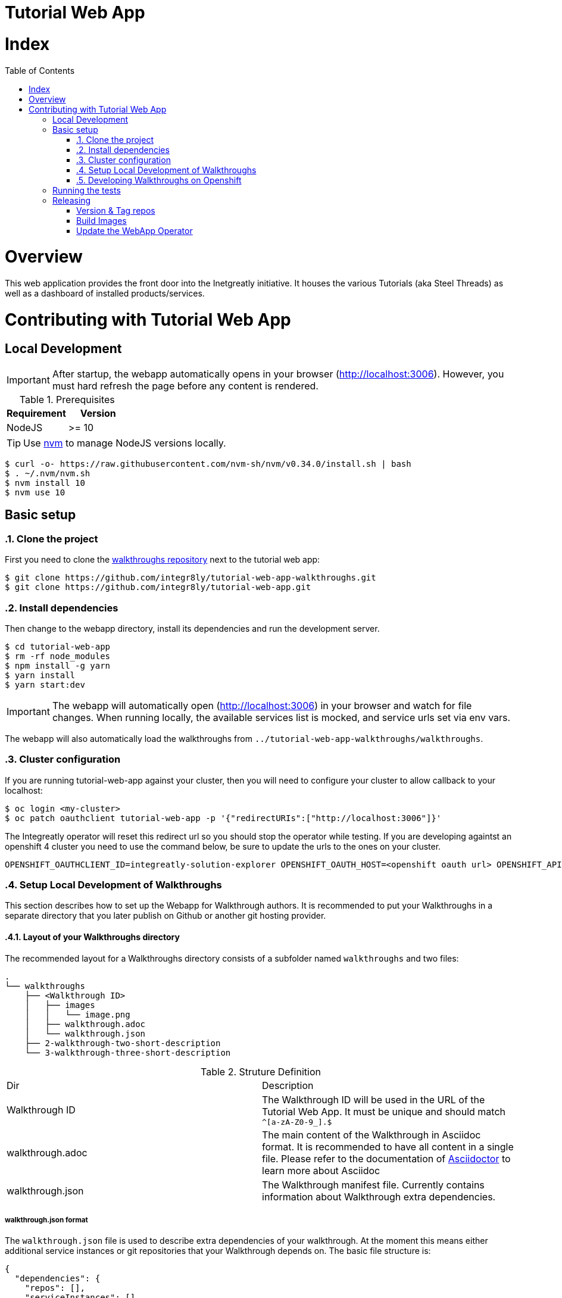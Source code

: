 ifdef::env-github[]
:tip-caption: :bulb:
:note-caption: :information_source:
:important-caption: :heavy_exclamation_mark:
:caution-caption: :fire:
:warning-caption: :warning:
endif::[]

:toc:
:toc-placement!:

= Tutorial Web App

= Index

:toc:
toc::[]

= Overview

This web application provides the front door into the Inetgreatly initiative. It houses the various Tutorials (aka Steel Threads) as well as a dashboard of installed products/services.

= Contributing with Tutorial Web App

== Local Development

IMPORTANT: After startup, the webapp automatically opens in your browser (http://localhost:3006). However, you must hard refresh the page before any content is rendered.

.Prerequisites
|===
|Requirement |Version

|NodeJS
|>= 10
|===

TIP: Use https://github.com/creationix/nvm/blob/master/README.md[nvm] to manage NodeJS versions locally.

[source,shell]
----
$ curl -o- https://raw.githubusercontent.com/nvm-sh/nvm/v0.34.0/install.sh | bash
$ . ~/.nvm/nvm.sh
$ nvm install 10
$ nvm use 10
----

== Basic setup

:numbered:
=== Clone the project

First you need to clone the https://github.com/integr8ly/tutorial-web-app-walkthroughs[walkthroughs repository] next to the tutorial web app:

[source,shell]
----
$ git clone https://github.com/integr8ly/tutorial-web-app-walkthroughs.git
$ git clone https://github.com/integr8ly/tutorial-web-app.git
----

=== Install dependencies
Then change to the webapp directory, install its dependencies and run the development server.  
[source,shell]
----
$ cd tutorial-web-app
$ rm -rf node_modules
$ npm install -g yarn
$ yarn install
$ yarn start:dev
----

IMPORTANT: The webapp will automatically open (http://localhost:3006) in your browser and watch for file changes.
When running locally, the available services list is mocked, and service urls set via env vars.

The webapp will also automatically load the walkthroughs from `../tutorial-web-app-walkthroughs/walkthroughs`.

=== Cluster configuration
If you are running tutorial-web-app against your cluster, then you will need to configure your cluster to allow callback to your localhost:



[source,shell]
----
$ oc login <my-cluster>
$ oc patch oauthclient tutorial-web-app -p '{"redirectURIs":["http://localhost:3006"]}'
----
The Integreatly operator will reset this redirect url so you should stop the operator while testing. 
If you are developing againtst an openshift 4 cluster you need to use the command below, be sure to update the urls to the ones on your cluster. 
[source,shell]
----
OPENSHIFT_OAUTHCLIENT_ID=integreatly-solution-explorer OPENSHIFT_OAUTH_HOST=<openshift oauth url> OPENSHIFT_API=<openshift api url> OPENSHIFT_HOST=<openshift console url> SSO_ROUTE=<rhsso url> OPENSHIFT_VERSION='4' INSTALLED_SERVICES='{  "3scale": {    "Host": "<3scale url>",    "Version": "2.6"  },  "codeready": {    "Host": "<codeready url",    "Version": "1.2.0.GA"  },  "fuse-managed": {    "Host": "<fuse url>",    "Version": "1.4"  },  "user-rhsso": {    "Host": "<user sso url>",    "Version": "v7.3.2.GA"  }}' yarn start:dev
----

=== Setup Local Development of Walkthroughs

This section describes how to set up the Webapp for Walkthrough authors. It is recommended to put your Walkthroughs in a separate directory that you
later publish on Github or another git hosting provider.

==== Layout of your Walkthroughs directory

The recommended layout for a Walkthroughs directory consists of a subfolder named `walkthroughs` and two files:

----
.
└── walkthroughs
    ├── <Walkthrough ID>
    │   ├── images
    │   │   └── image.png
    │   ├── walkthrough.adoc
    │   └── walkthrough.json
    ├── 2-walkthrough-two-short-description
    └── 3-walkthrough-three-short-description
----


.Struture Definition
|===
|Dir |Description
|Walkthrough ID
|The Walkthrough ID will be used in the URL of the Tutorial Web App. It must be unique and should match `^[a-zA-Z0-9_].$`
|walkthrough.adoc
|The main content of the Walkthrough in Asciidoc format. It is recommended to have all content in a single file. Please refer to the documentation of https://asciidoctor.org/docs/what-is-asciidoc/[Asciidoctor] to learn more about Asciidoc
|walkthrough.json
|The Walkthrough manifest file. Currently contains information about Walkthrough extra dependencies.
|===


===== walkthrough.json format

The `walkthrough.json` file is used to describe extra dependencies of your walkthrough. At the moment this means either additional service instances or git repositories that your Walkthrough depends on. The basic file structure is:

[source,json]
----
{
  "dependencies": {
    "repos": [],
    "serviceInstances": []
  }
}
----

===== walkthrough.json: repos

You can specify repositories that will be created for Walkthrough users in the cluster's [Gitea](https://gitea.io/en-us/) instance. The repositories will only be created once a user starts a walkthrough. The format is:

[source,json]
----
{
  "repoName": "<Repo Name in Gitea>",
  "cloneUrl": "<Optional: clone from external repo>"
}
----

===== walkthrough.json: serviceInstances

You can also specify additional service dependencies that will allow the users of your Walkthrough to use those services. Please note that the Services have to be present on the cluster already. Adding a service dependency creates
a service instance that links that service to the user's Walkthrough project.

Services can expose routes and they will be made available to the Walkthrough as an attribute in the form of `route-<route name>-host`. The value of this attribute will be `<protocol>://<route>`.

[source,json]
----
{
  "metadata": {
    "name": "<Service Name>",
    "labels": { "<Example Label Name>": "<Example Label Value>" }
  },
  "spec": {
    "clusterServiceClassExternalName": "<External Name of the ClusterServiceClass>",
    "clusterServicePlanExternalName": "default"
  }
}
----

==== Importing your external Walkthroughs into the Webapp

Once you have the file structure in place you can import your Walkthrough into the Webapp for testing purposes. Inside the webapp root directory run:

[source,shell]
----
WALKTHROUGH_LOCATIONS=<path/to/your/walkthrough/folder> yarn start:dev
----

This will start the Webapp in development mode and import your Walkthroughs. You can also locally test against a remote Openshift instance:

[source,shell]
----
OPENSHIFT_HOST=<openshift master url> OPENSHIFT_OAUTH_HOST=<openshift oauth url> WALKTHROUGH_LOCATIONS=<path/to/your/walkthrough/folder> yarn start:dev
----

After you've made changes to your walkthrough you can restart the webapp server by typing `rs` into the terminal where the Webapp process is running and hitting return. Refresh your browser and your changes should be reflected.


[TIP]
====
You can also specify a git reference in the form of a URL in `WALKTHROUGH_LOCATIONS`. By default the repository will be cloned inside the temporary directory `/tmp` but you can override this using `TMP_DIR`. Every time the webapp starts it will create a fresh clone of the walkthrough repositories.

By default the master branch of the repository gets cloned. But you can specify a branch or tag by appending `#<branch or tag name>` to the URL, for example:

----
WALKTHROUGH_LOCATIONS="https://github.com/user/repo#branch-or-tag"
----

If the walkthroughs are not inside the typical `walkthroughs/` folder in your repository you can specify the directory via a querystring param like so:

----
WALKTHROUGH_LOCATIONS="https://github.com/user/repo?walkthroughsFolder=/custom/location#branch-or-tag"
----

You can specify multiple walkthrough folders in same repo if you want:

----
WALKTHROUGH_LOCATIONS="https://github.com/user/repo?walkthroughsFolder=/custom/location&walkthroughsFolder=/another/custom/location#branch-or-tag"
----
====

=== Developing Walkthroughs on Openshift

If you're a walkthrough developer and you are working against an the Webapp on an Openshift instance, you can point that instance to your custom Walkthroughs repository.

Open the `webapp` project on the cluster and within that project, open the `tutorial-web-app` deployment. Click `Edit` and switch to the `Environment` tab.

You should see an env var named `WALKTHROUGH_LOCATIONS`. Add your repository (the separator is `,`), for example:

----
https://github.com/integr8ly/tutorial-web-app-walkthroughs.git,https://github.com/integr8ly/example-customisations.git
----

You can refer to specific branches, for example, `#my-feature`.

A git reference can be deployed to a remote OpenShift cluster.

[source,shell]
----
$ cd deployment
$ ./create_webapp.sh openshift.example.com:8443 webapp-001 development
----

NOTE: The cluster must be setup for cors manually. This requires adding the webapp route to the `corsAllowedOrigins` block in master-config.yml.

To rebuild & redeploy:

[source,shell]
----
$ oc start-build -n webapp-001 tutorial-web-app
----

NOTE: When changes are made to your repository you can send a `POST` request to the `/sync-walkthroughs` endpoint. This will re-clone the repositories, the new walkthroughs will then be visible in the web app.

Following some local setup options.

==== Deployment to OpenShift (Remote Non-Development Setup)

A git reference can be deployed to a remote OpenShift cluster.

[source,shell]
----
$ cd deployment
$ ./create_webapp.sh openshift.example.com:8443 webapp-001 development
----

NOTE: The cluster must be setup for CORS manually. This requires adding the webapp route to the `corsAllowedOrigins` block in master-config.yml.

To rebuild & redeploy:

[source,shell]
----
$ oc start-build -n webapp-001 tutorial-web-app
----

==== Deployment to OpenShift (Non-Development Setup)

[source,shell]
----
$ oc new-project tutorial-web-app
$ find . | grep openshiftio | grep application | xargs -n 1 oc apply -f
$ oc new-app --template react-demo-app -p SOURCE_REPOSITORY_URL=https://github.com/priley86/integr8ly-prototype -p SOURCE_REPOSITORY_REF=development
----
:numbered!:

== Running the tests

Tests are implemented using Jest, Enzyme, and Stylelint. Run them with:

[source,shell]
----
$ yarn test
----

== Releasing

=== Version & Tag repos

==== WebApp

[source,shell]
----
cd /tmp/
git clone git@github.com:integr8ly/tutorial-web-app
cd tutorial-web-app/

npm version x.y.z
git push origin master
git push --tags
----

==== Walkthroughs

[source,shell]
----
cd /tmp
git clone git@github.com:integr8ly/tutorial-web-app-walkthroughs
cd tutorial-web-app-walkthroughs/

npm version x.y.z
git push origin master
git push --tags
----

=== Build Images

When the changes are pushed this will trigger a new release build. If the build is successful, a new image will be pushed to https://quay.io/repository/integreatly/tutorial-web-app.
The new image will be tagged as `latest` and the version number `x.y.z`.

=== Update the WebApp Operator

Update the version of the webapp image (DeploymentConfig) and walkthroughs tag (WALKTHROUGH_LOCATIONS param) in https://github.com/integr8ly/tutorial-web-app-operator/blob/master/deploy/template/tutorial-web-app.yml & create PR back to master.
Once merged to master, these changes will be picked up in the next Integreatly (installation repo) release.

